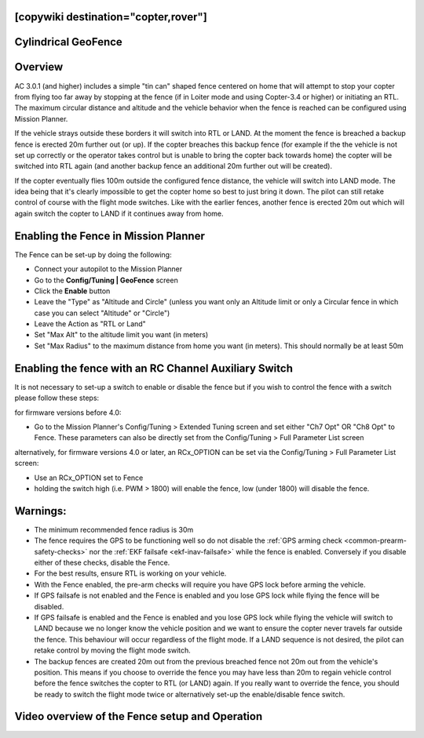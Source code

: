 .. _common-ac2_simple_geofence:

[copywiki destination="copter,rover"]
====================
Cylindrical GeoFence
====================

Overview
========

AC 3.0.1 (and higher) includes a simple "tin can" shaped fence centered
on home that will attempt to stop your copter from flying too far away
by stopping at the fence (if in Loiter mode and using Copter-3.4 or higher) or initiating an RTL.
The maximum circular distance and altitude and the vehicle behavior when the fence is reached can be configured using
Mission Planner.

.. image:: ../../../images/copter_simple_tincan_geofence.jpg
    :target: ../_images/copter_simple_tincan_geofence.jpg

If the vehicle strays outside these borders it will switch into RTL or
LAND.  At the moment the fence is breached a backup fence is erected 20m
further out (or up).  If the copter breaches this backup fence (for
example if the the vehicle is not set up correctly or the operator takes
control but is unable to bring the copter back towards home) the copter
will be switched into RTL again (and another backup fence an additional
20m further out will be created).

If the copter eventually flies 100m outside the configured fence
distance, the vehicle will switch into LAND mode.  The idea being that
it's clearly impossible to get the copter home so best to just bring it
down.  The pilot can still retake control of course with the flight mode
switches.  Like with the earlier fences, another fence is erected 20m
out which will again switch the copter to LAND if it continues away from
home.

Enabling the Fence in Mission Planner
=====================================

.. image:: ../../../images/Fence_MPSetup.png
    :target: ../_images/Fence_MPSetup.png

The Fence can be set-up by doing the following:

-  Connect your autopilot to the Mission Planner
-  Go to the **Config/Tuning \| GeoFence** screen
-  Click the **Enable** button
-  Leave the "Type" as "Altitude and Circle" (unless you want only an
   Altitude limit or only a Circular fence in which case you can select
   "Altitude" or "Circle")
-  Leave the Action as "RTL or Land"
-  Set "Max Alt" to the altitude limit you want (in meters)
-  Set "Max Radius" to the maximum distance from home you want (in
   meters).  This should normally be at least 50m

Enabling the fence with an RC Channel Auxiliary Switch
======================================================

It is not necessary to set-up a switch to enable or disable the fence
but if you wish to control the fence with a switch please follow these
steps:

for firmware versions before 4.0:

-  Go to the Mission Planner's Config/Tuning > Extended Tuning screen and set
   either "Ch7 Opt" OR "Ch8 Opt" to Fence. These parameters can also be directly set from the Config/Tuning > Full Parameter List screen
   
alternatively, for firmware versions 4.0 or later, an RCx_OPTION can be set via the Config/Tuning > Full Parameter List screen:

-  Use an RCx_OPTION set to Fence
-  holding the switch high (i.e. PWM > 1800) will enable the fence, low
   (under 1800) will disable the fence.

.. image:: ../../../images/Fence_MPCh78.png
    :target: ../_images/Fence_MPCh78.png

Warnings:
=========

-  The minimum recommended fence radius is 30m
-  The fence requires the GPS to be functioning well so do not disable
   the :ref:`GPS arming check <common-prearm-safety-checks>` nor the :ref:`EKF failsafe <ekf-inav-failsafe>` while the fence is enabled. 
   Conversely if you disable either of these checks, disable the Fence.
-  For the best results, ensure RTL is working on your vehicle.
-  With the Fence enabled, the pre-arm checks will require you have GPS
   lock before arming the vehicle.
-  If GPS failsafe is not enabled and the Fence is enabled and you lose
   GPS lock while flying the fence will be disabled.
-  If GPS failsafe is enabled and the Fence is enabled and you lose GPS
   lock while flying the vehicle will switch to LAND because we no
   longer know the vehicle position and we want to ensure the copter
   never travels far outside the fence.  This behaviour will occur
   regardless of the flight mode.  If a LAND sequence is not desired,
   the pilot can retake control by moving the flight mode switch.
-  The backup fences are created 20m out from the previous breached
   fence not 20m out from the vehicle's position.  This means if you
   choose to override the fence you may have less than 20m to regain
   vehicle control before the fence switches the copter to RTL (or LAND)
   again.  If you really want to override the fence, you should be ready
   to switch the flight mode twice or alternatively set-up the
   enable/disable fence switch.

Video overview of the Fence setup and Operation
===============================================

..  youtube:: HDnGdo54o-4
    :width: 100%
